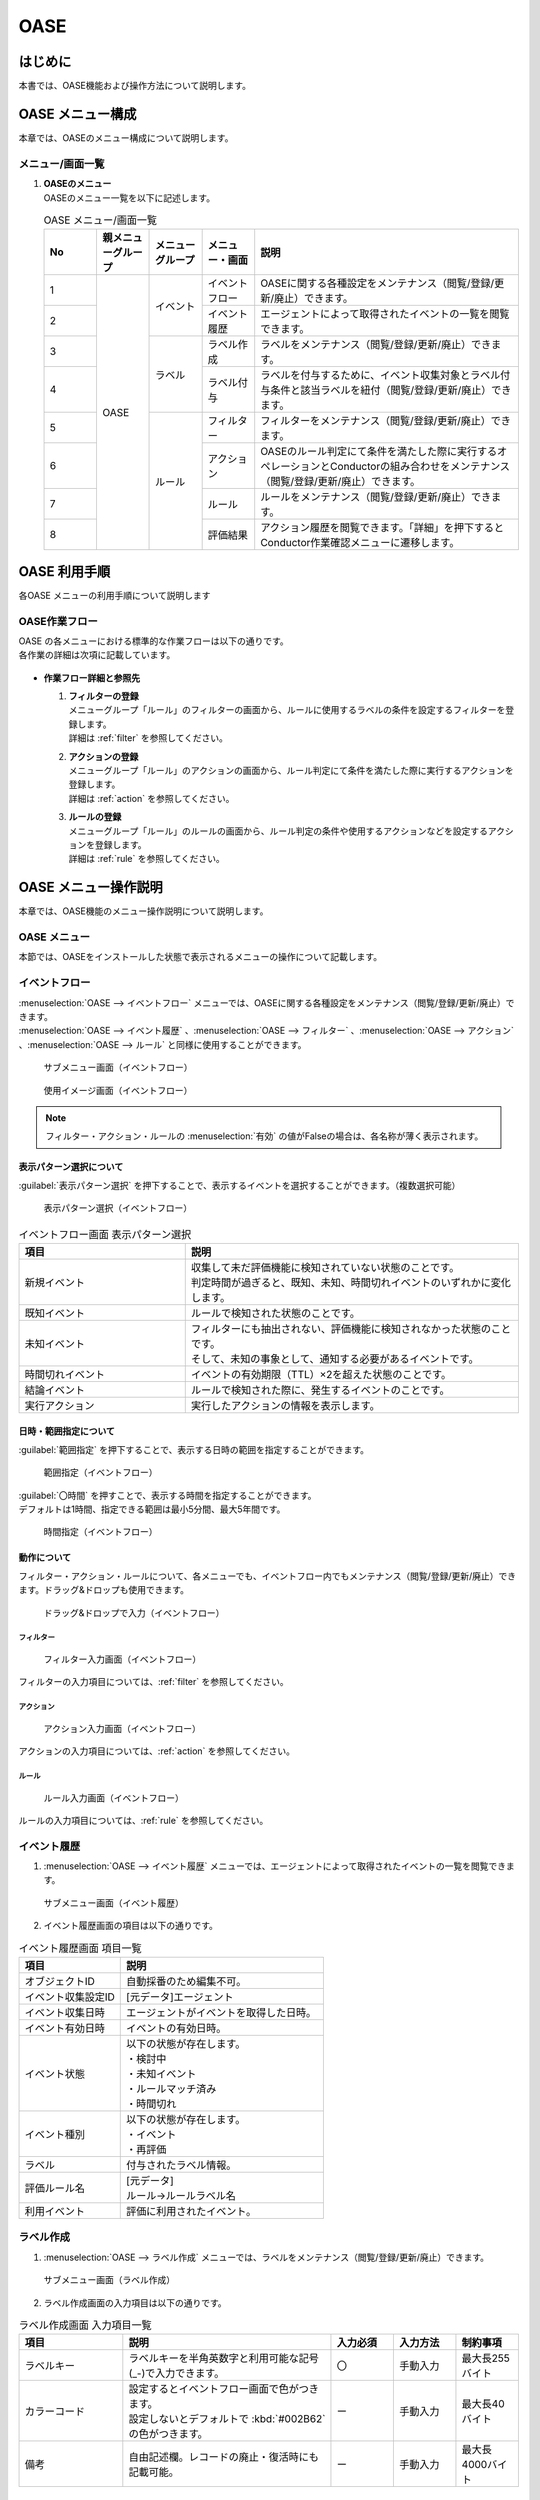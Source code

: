 ====
OASE
====

はじめに
=========

| 本書では、OASE機能および操作方法について説明します。

OASE メニュー構成
=================

| 本章では、OASEのメニュー構成について説明します。

メニュー/画面一覧
-----------------

#. | **OASEのメニュー**
   | OASEのメニュー一覧を以下に記述します。

   .. table::  OASE メニュー/画面一覧
      :widths: 1 1 1 1 5
      :align: left

      +-------+--------------+--------------+--------------+-----------------------------------------+
      | **N\  | **親メニュー\| **メニュー\  | **メニュー\  | **説明**                                |
      | o**   | グループ**   | グループ**   | ・画面**     |                                         |
      +=======+==============+==============+==============+=========================================+
      | 1     | OASE         | イベント     | イベント\    | OASEに関する各種設定をメンテナンス\     |
      |       |              |              | フロー       | （閲覧/登録/更新/廃止）できます。       |
      +-------+              +              +--------------+-----------------------------------------+
      | 2     |              |              | イベント\    | エージェントによって取得された\         |
      |       |              |              | 履歴         | イベントの一覧を閲覧できます。          |
      +-------+              +--------------+--------------+-----------------------------------------+
      | 3     |              | ラベル       | ラベル作成   | ラベルをメンテナンス\                   |
      |       |              |              |              | （閲覧/登録/更新/廃止）できます。       |
      +-------+              +              +--------------+-----------------------------------------+
      | 4     |              |              | ラベル付与   | ラベルを付与するために、イベント\       |
      |       |              |              |              | 収集対象とラベル付与条件と該当ラベルを\ |
      |       |              |              |              | 紐付（閲覧/登録/更新/廃止）できます。   |
      +-------+              +--------------+--------------+-----------------------------------------+
      | 5     |              | ルール       | フィルター   | フィルターをメンテナンス\               |
      |       |              |              |              | （閲覧/登録/更新/廃止）できます。       |
      |       |              |              |              |                                         |
      +-------+              +              +--------------+-----------------------------------------+
      | 6     |              |              | アクション   | OASEのルール判定にて条件を満たした際に\ |
      |       |              |              |              | 実行するオペレーションとConductorの\    |
      |       |              |              |              | 組み合わせをメンテナンス\               |
      |       |              |              |              | （閲覧/登録/更新/廃止）できます。       |
      +-------+              +              +--------------+-----------------------------------------+
      | 7     |              |              | ルール       | ルールをメンテナンス\                   |
      |       |              |              |              | （閲覧/登録/更新/廃止）できます。       |
      +-------+              +              +--------------+-----------------------------------------+
      | 8     |              |              | 評価結果     | アクション履歴を閲覧できます。\         |
      |       |              |              |              | 「詳細」を押下すると\                   |
      |       |              |              |              | Conductor作業確認メニューに遷移します。 |
      +-------+--------------+--------------+--------------+-----------------------------------------+


OASE 利用手順
=============

| 各OASE メニューの利用手順について説明します

OASE作業フロー
-----------------------

| OASE の各メニューにおける標準的な作業フローは以下の通りです。
| 各作業の詳細は次項に記載しています。

.. figure:: /images/ja/oase/oase/oase_rule_process_v2-3.png
   :width: 700px
   :alt: OASE作業フロー

-  **作業フロー詳細と参照先**

   #. | **フィルターの登録**
      | メニューグループ「ルール」のフィルターの画面から、ルールに使用するラベルの条件を設定するフィルターを登録します。
      | 詳細は :ref:`filter` を参照してください。

   #. | **アクションの登録**
      | メニューグループ「ルール」のアクションの画面から、ルール判定にて条件を満たした際に実行するアクションを登録します。
      | 詳細は :ref:`action` を参照してください。

   #. | **ルールの登録**
      | メニューグループ「ルール」のルールの画面から、ルール判定の条件や使用するアクションなどを設定するアクションを登録します。
      | 詳細は :ref:`rule` を参照してください。


OASE メニュー操作説明
============================

| 本章では、OASE機能のメニュー操作説明について説明します。

OASE メニュー
-------------------

| 本節では、OASEをインストールした状態で表示されるメニューの操作について記載します。

.. _event_flow:

イベントフロー
--------------

| :menuselection:`OASE --> イベントフロー` メニューでは、OASEに関する各種設定をメンテナンス（閲覧/登録/更新/廃止）できます。

| :menuselection:`OASE --> イベント履歴` 、:menuselection:`OASE --> フィルター` 、:menuselection:`OASE --> アクション` 、:menuselection:`OASE --> ルール` と同様に使用することができます。

.. figure:: /images/ja/oase/oase/event_flow_menu.png
   :width: 800px
   :alt: サブメニュー画面（イベントフロー）

   サブメニュー画面（イベントフロー）

.. figure:: /images/ja/oase/oase/event_flow_screen.png
   :width: 800px
   :alt: 使用イメージ画面（イベントフロー）

   使用イメージ画面（イベントフロー）

.. note::
   | フィルター・アクション・ルールの :menuselection:`有効` の値がFalseの場合は、各名称が薄く表示されます。

表示パターン選択について
^^^^^^^^^^^^^^^^^^^^^^^^^

| :guilabel:`表示パターン選択` を押下することで、表示するイベントを選択することができます。（複数選択可能）

.. figure:: /images/ja/oase/oase/event_flow_display_pattern.png
   :width: 200px
   :alt: 表示パターン選択（イベントフロー）

   表示パターン選択（イベントフロー）

.. list-table:: イベントフロー画面 表示パターン選択
   :widths: 50 100
   :header-rows: 1
   :align: left

   * - 項目
     - 説明
   * - 新規イベント
     - | 収集して未だ評価機能に検知されていない状態のことです。
       | 判定時間が過ぎると、既知、未知、時間切れイベントのいずれかに変化します。
   * - 既知イベント
     - ルールで検知された状態のことです。
   * - 未知イベント
     - | フィルターにも抽出されない、評価機能に検知されなかった状態のことです。
       | そして、未知の事象として、通知する必要があるイベントです。
   * - 時間切れイベント
     - イベントの有効期限（TTL）×2を超えた状態のことです。
   * - 結論イベント
     - ルールで検知された際に、発生するイベントのことです。
   * - 実行アクション
     - 実行したアクションの情報を表示します。

日時・範囲指定について
^^^^^^^^^^^^^^^^^^^^^^

| :guilabel:`範囲指定` を押下することで、表示する日時の範囲を指定することができます。

.. figure:: /images/ja/oase/oase/event_flow_time.png
   :width: 800px
   :alt: 範囲指定（イベントフロー）

   範囲指定（イベントフロー）

| :guilabel:`〇時間` を押すことで、表示する時間を指定することができます。
| デフォルトは1時間、指定できる範囲は最小5分間、最大5年間です。

.. figure:: /images/ja/oase/oase/event_flow_time_select.png
   :width: 100px
   :alt: 時間指定（イベントフロー）

   時間指定（イベントフロー）

動作について
^^^^^^^^^^^^^

| フィルター・アクション・ルールについて、各メニューでも、イベントフロー内でもメンテナンス（閲覧/登録/更新/廃止）できます。ドラッグ&ドロップも使用できます。

.. figure:: /images/ja/oase/oase/event_flow_drag_drop.gif
   :width: 800px
   :alt: ドラッグ&ドロップで入力（イベントフロー）

   ドラッグ&ドロップで入力（イベントフロー）

フィルター
**********

.. figure:: /images/ja/oase/oase/event_flow_filter.png
   :width: 800px
   :alt: フィルター入力画面（イベントフロー）

   フィルター入力画面（イベントフロー）

| フィルターの入力項目については、:ref:`filter` を参照してください。

アクション
**********

.. figure:: /images/ja/oase/oase/event_flow_action.png
   :width: 800px
   :alt: アクション入力画面（イベントフロー）

   アクション入力画面（イベントフロー）

| アクションの入力項目については、:ref:`action` を参照してください。

ルール
*******

.. figure:: /images/ja/oase/oase/event_flow_rule.png
   :width: 800px
   :alt: ルール入力画面（イベントフロー）

   ルール入力画面（イベントフロー）

| ルールの入力項目については、:ref:`rule` を参照してください。

.. _event_history:

イベント履歴
------------

1. | :menuselection:`OASE --> イベント履歴` メニューでは、エージェントによって取得されたイベントの一覧を閲覧できます。

.. figure:: /images/ja/oase/oase/event_history_menu.png
   :width: 800px
   :alt: サブメニュー画面（イベント履歴）

   サブメニュー画面（イベント履歴）

2. | イベント履歴画面の項目は以下の通りです。

.. list-table:: イベント履歴画面 項目一覧
   :widths: 50 100
   :header-rows: 1
   :align: left

   * - 項目
     - 説明
   * - オブジェクトID
     - 自動採番のため編集不可。
   * - イベント収集設定ID
     - [元データ]エージェント
   * - イベント収集日時
     - エージェントがイベントを取得した日時。
   * - イベント有効日時
     - イベントの有効日時。
   * - イベント状態
     - | 以下の状態が存在します。
       | ・検討中
       | ・未知イベント
       | ・ルールマッチ済み
       | ・時間切れ
   * - イベント種別
     - | 以下の状態が存在します。
       | ・イベント
       | ・再評価
   * - ラベル
     - 付与されたラベル情報。
   * - 評価ルール名
     - | [元データ]
       | ルール→ルールラベル名
   * - 利用イベント
     - 評価に利用されたイベント。

.. _label_creation:

ラベル作成
-----------

1. | :menuselection:`OASE --> ラベル作成` メニューでは、ラベルをメンテナンス（閲覧/登録/更新/廃止）できます。

.. figure:: /images/ja/oase/oase/label_creation_menu.png
   :width: 800px
   :alt: サブメニュー画面（ラベル作成）

   サブメニュー画面（ラベル作成）

2. | ラベル作成画面の入力項目は以下の通りです。

.. list-table:: ラベル作成画面 入力項目一覧
   :widths: 50 100 30 30 30
   :header-rows: 1
   :align: left

   * - 項目
     - 説明
     - 入力必須
     - 入力方法
     - 制約事項 
   * - ラベルキー
     - ラベルキーを半角英数字と利用可能な記号(_-)で入力できます。
     - 〇
     - 手動入力
     - 最大長255バイト
   * - カラーコード
     - | 設定するとイベントフロー画面で色がつきます。
       | 設定しないとデフォルトで :kbd:`#002B62` の色がつきます。
     - ー
     - 手動入力
     - 最大長40バイト
   * - 備考
     - 自由記述欄。レコードの廃止・復活時にも記載可能。
     - ー
     - 手動入力
     - 最大長4000バイト

.. _labeling:

ラベル付与
-----------

1. | :menuselection:`OASE --> ラベル付与`  では、ラベルを付与するために、イベント収集対象とラベル付与条件と該当ラベルを紐付（閲覧/登録/更新/廃止）できます。

.. figure:: /images/ja/oase/oase/labeling_menu.png
   :width: 800px
   :alt: サブメニュー画面（ラベル付与）

   サブメニュー画面（ラベル付与）

2. | ラベル付与画面の入力項目は以下の通りです。

   .. table:: ラベル付与画面 入力項目一覧
      :widths: 1 1 5 1 1 1
      :align: left

      +-----------------------------------+---------------------------------------------------------+--------------+--------------+-----------------+
      | **項目**                          | **説明**                                                | **入力必須** | **入力方法** | **制約事項**    |
      +===================================+=========================================================+==============+==============+=================+
      | ラベリング設定名                  | ラベリング設定名を入力します。                          | 〇           | 自動入力     | 最大長255バイト |
      +-----------------------------------+---------------------------------------------------------+--------------+--------------+-----------------+
      | イベント収集設定名                | エージェントで登録したイベント収集設定名が表示されます。| 〇           | リスト選択   | ー              |
      +-----------------+-----------------+---------------------------------------------------------+--------------+--------------+-----------------+
      |                 | キー            | 検索条件となる、イベントのプロパティのキーを半角英数字\ | ー           | 手動入力     | 最大長255バイト |
      |                 |                 | と利用可能な記号(_-)で入力します。                      |              |              | ※               |
      |                 |                 |                                                         |              |              |                 |
      |                 |                 | 下記キーも入力可能です。                                |              |              |                 |
      |                 |                 |                                                         |              |              |                 |
      |                 |                 | ・_exastro_event_collection_settings_id                 |              |              |                 |
      |                 |                 |                                                         |              |              |                 |
      |                 |                 | ・_exastro_fetched_time                                 |              |              |                 |
      |                 |                 |                                                         |              |              |                 |
      |                 |                 | ・_exastro_end_time                                     |              |              |                 |
      |                 +-----------------+---------------------------------------------------------+--------------+--------------+-----------------+
      |                 | 値のデータ型    | 値のデータ型を選択します。                              | ー           | リスト選択   | ※               |
      |                 |                 |                                                         |              |              |                 |
      |                 |                 | ・真偽値、オブジェクト、配列、空判定：                  |              |              |                 |
      |                 |                 |                                                         |              |              |                 |
      |                 |                 | 比較方法が[==,≠]の場合に、いずれかを指定してください。  |              |              |                 |
      |                 |                 |                                                         |              |              |                 |
      |                 |                 | ・その他：                                              |              |              |                 |
      |                 |                 |                                                         |              |              |                 |
      |                 |                 | 比較方法が[RegExp]の場合は指定してください。            |              |              |                 |
      |                 +-----------------+---------------------------------------------------------+--------------+--------------+-----------------+
      |                 | 比較方法        | 比較方法を選択します。                                  | ー           | リスト選択   | ※               |
      |                 |                 |                                                         |              |              |                 |
      |                 |                 | ・<, <=, >, >=：                                        |              |              |                 |
      |                 |                 |                                                         |              |              |                 |
      |                 |                 | 値のデータ型が、[文字列、整数、小数]の場合のみ選択\     |              |              |                 |
      |                 |                 | 可能です。                                              |              |              |                 |
      |                 |                 |                                                         |              |              |                 |
      |                 |                 | ・RegExp：                                              |              |              |                 |
      |                 |                 |                                                         |              |              |                 |
      |                 |                 | 値のデータ型が、[その他]の場合のみ選択可能です。        |              |              |                 |
      |                 +-----------------+---------------------------------------------------------+--------------+--------------+-----------------+
      |                 | 比較する値      | 比較する値を入力します。                                | ー           | 手動入力     | 最大長4000バイト|
      |                 |                 |                                                         |              |              | ※               |
      |                 |                 | ・値のデータ型で[真偽値]を選択した場合：                |              |              |                 |
      |                 |                 |                                                         |              |              |                 |
      |                 |                 | trueかfalse（大文字が含まれていても可能）を入力します。 |              |              |                 |
      |                 |                 |                                                         |              |              |                 |
      |                 |                 | ・値のデータ型で[オブジェクト]を選択した場合：          |              |              |                 |
      |                 |                 |                                                         |              |              |                 |
      |                 |                 | {}で囲みます。                                          |              |              |                 |
      |                 |                 |                                                         |              |              |                 |
      |                 |                 | ・値のデータ型で[配列]を選択した場合：                  |              |              |                 |
      |                 |                 |                                                         |              |              |                 |
      |                 |                 | []で囲みます。                                          |              |              |                 |
      +-----------------+-----------------+---------------------------------------------------------+--------------+--------------+-----------------+
      | ラベル          | キー            | ラベル作成で登録したラベルキーが表示されます。          | ー           | リスト選択   | ※               |
      |                 +-----------------+---------------------------------------------------------+--------------+--------------+-----------------+
      |                 | 値              | ラベル付与したい値を半角英数字と利用可能な記号(_-)で\   | ー           | 手動入力     | 最大長255バイト |
      |                 |                 | 入力できます。                                          |              |              | ※               |
      +-----------------+-----------------+---------------------------------------------------------+--------------+--------------+-----------------+
      | 備考                              | 自由記述欄です。                                        | ー           | 手動入力     | 最大長4000バイト|
      +-----------------------------------+---------------------------------------------------------+--------------+--------------+-----------------+

| ラベル付与における各ユースケースについて、必須項目は以下の通りです。

.. table:: ラベル付与におけるユースケースについて
 :widths: 8 1 2 2 1 1 2
 :align: left

 +-------------------------------------------------+----------------------------------------------------------------+----------------------------+
 | **ユースケース**                                | **検索条件**                                                   | **ラベル**                 |
 |                                                 +----------------+----------------+----------------+-------------+-------------+--------------+
 |                                                 | キー           | 値のデータ型   | 比較方法       | 比較する値  | キー        | 値           | 
 +=================================================+================+================+================+=============+=============+==============+
 | 検索条件にマッチした際に、ラベルを付与したい    | 〇             | 〇             | 〇             | 〇          | 〇          | 〇           |
 +-------------------------------------------------+----------------+----------------+----------------+-------------+-------------+--------------+
 | 検索条件にマッチした際に、「比較する値」\       | 〇             | 〇             | 〇             | 〇          | 〇          | ー           |
 | をそのままラベルの値として使用したい            |                |                |                |             |             |              |
 +-------------------------------------------------+----------------+----------------+----------------+-------------+-------------+--------------+
 | 検索条件のキーがマッチした際に、ラベル\         | 〇             | ー             | ー             | ー          | 〇          | 〇           |
 | を付与したい                                    |                |                |                |             |             |              |
 +-------------------------------------------------+----------------+----------------+----------------+-------------+-------------+--------------+
 | 検索条件の値がFalseの値（空文字、[]、{}、0、\   |  〇            | ー             | ==（一致）,    | ー          | 〇          | == → 〇,ー   |
 |                                                 |                |                |                |             |             |              |
 | False）でマッチした際に、ラベルを付与したい     |                |                | ≠（不一致）のみ|             |             | ≠ → 〇 のみ  |
 +-------------------------------------------------+----------------+----------------+----------------+-------------+-------------+--------------+
 | 検索条件に正規表現を使用したい                  | 〇             | その他 のみ    | RegExp のみ    | ー          | 〇          | 〇           |
 +-------------------------------------------------+----------------+----------------+----------------+-------------+-------------+--------------+
 | 全てのイベントにラベルを付与したい              | ー             | ー             | ー             | ー          | 〇          | 〇           |
 +-------------------------------------------------+----------------+----------------+----------------+-------------+-------------+--------------+
 
| 具体的な設定例に関しては、 :ref:`labeling_sample` を参照してください。

| ※値の各データ型の説明は以下の通りです。

.. list-table:: ラベル付与における値のデータ型について
   :widths: 1 2 3
   :header-rows: 1
   :align: left

   * - 値のデータ型
     - 比較方法
     - 比較する値
   * - 文字列
     - RegExp以外可能
     - | ー
       | 例　sample
   * - 整数
     - RegExp以外可能
     - | ー
       | 例　10
   * - 小数
     - RegExp以外可能
     - | ー
       | 例　1.1
   * - 真偽値
     - ==（一致）, ≠不一致）のみ
     - true, falseのみ（大文字が含まれていても可能）
   * - オブジェクト
     - ==（一致）, ≠不一致）のみ
     - | {}で囲みます。
       | 例　{Key: Value}
   * - 配列
     - ==（一致）, ≠不一致）のみ
     - | []で囲みます。
       | 例　[aa, bb, cc]
   * - 空判定
     - ==（一致）, ≠不一致）のみ
     - | 空文字、[]、{}、0、Falseのみ
       | 例　""
   * - その他
     - RegExpのみ
     - ー

.. _filter:

フィルター
----------

1. | :menuselection:`OASE --> フィルター` では、フィルターをメンテナンス（閲覧/登録/更新/廃止）できます。

.. figure:: /images/ja/oase/oase/filter_create_menu.png
   :width: 800px
   :alt: サブメニュー画面（フィルター）

   サブメニュー画面（フィルター）

2. | フィルター画面の入力項目は以下の通りです。

.. list-table::
   :widths: 50 100 30 30 30
   :header-rows: 1
   :align: left

   * - 項目
     - 説明
     - 入力必須
     - 入力方法
     - 制約事項 
   * - 有効
     - | フィルターの有効/無効を選択します。
       | True：有効
       | False：無効
     - 〇
     - リスト選択
     - ー
   * - フィルター名
     - フィルター名を入力します。
     - 〇
     - 手動入力
     - 最大長255バイト
   * - フィルター条件
     - フィルター条件を設定するウィンドウを開きます。
     - 〇
     - ー
     - ー
   * - 備考
     - 自由記述欄。レコードの廃止・復活時にも記載可能。
     - ー
     - 手動入力
     - 最大長4000バイト


フィルターの条件については :guilabel:`フィルター条件` 欄をクリックすることで表示されるウインドウから設定できます。

.. figure:: /images/ja/oase/oase/filter_condition.png
   :width: 600px
   :alt: フィルター条件設定

   フィルター条件設定

3. | フィルター条件の入力項目は以下の通りです。

.. list-table::
   :widths: 50 100 30 30 30
   :header-rows: 1
   :align: left

   * - 項目
     - 説明
     - 入力必須
     - 入力方法
     - 制約事項 
   * - ラベルキー
     - | 下記キーとラベル作成で登録したラベルキーが選択できます。
       | ・_exastro_event_collection_settings_id
       | ・_exastro_fetched_time
       | ・_exastro_end_time
     - 〇
     - リスト選択
     - ー
   * - 条件
     - ==（一致）,≠（不一致）が選択できます。
     - 〇
     - リスト選択
     - ー
   * - 条件値
     - ラベルキーに設定する値を入力します。
     - 〇
     - 手動入力
     - 最大長4000バイト


.. _action:

アクション
----------

1. | :menuselection:`OASE --> アクション` では、アクションをメンテナンス（閲覧/登録/更新/廃止）できます。

.. figure:: /images/ja/oase/oase/action_create_menu.png
   :width: 800px
   :alt: サブメニュー画面（アクション）

   サブメニュー画面（アクション）

2. | アクション画面の入力項目は以下の通りです。

.. list-table::
   :widths: 50 100 30 30 30
   :header-rows: 1
   :align: left

   * - 項目
     - 説明
     - 入力必須
     - 入力方法
     - 制約事項 
   * - アクション名
     - アクション名を入力します。
     - 〇
     - 手動入力
     - 最大長255バイト
   * - オペレーション名
     - [元データ]オペレーション一覧
     - 〇
     - リスト選択
     - ー
   * - Conductor名称
     - [元データ]Conductor一覧
     - 〇
     - リスト選択
     - ー
   * - 備考
     - 自由記述欄。レコードの廃止・復活時にも記載可能。
     - ー
     - 手動入力
     - 最大長4000バイト

.. _rule:

ルール
------

1. | :menuselection:`OASE --> ルール` では、ルールをメンテナンス（閲覧/登録/更新/廃止）できます。

.. figure:: /images/ja/oase/oase/rule_create_menu.png
   :width: 800px
   :alt: サブメニュー画面（ルール）

   サブメニュー画面（ルール）

2. | ルール画面の入力項目は以下の通りです。

.. list-table::
   :widths: 50 100 30 30 30
   :header-rows: 1
   :align: left

   * - 項目
     - 説明
     - 入力必須
     - 入力方法
     - 制約事項 
   * - 有効
     - | フィルターの有効/無効を選択します。
       | True：有効
       | False：無効
     - 〇
     - リスト選択
     - ー
   * - ルール名
     - ルール名を入力します。
     - 〇
     - 手動入力
     - 最大長255バイト
   * - ルールラベル名
     - ルールラベル名を入力します。
     - 〇
     - 手動入力
     - 最大長255バイト
   * - 優先順位
     - | 優先順位を正の整数で入力してください。
       | 数値が小さいものを優先します。
     - 〇
     - 手動入力
     - 最大長255バイト
   * - フィルターA
     - [元データ]フィルター
     - 〇
     - リスト選択
     - ー
   * - フィルター演算子
     - | フィルター演算子を選択します。
       | A and B：AとBの両方にマッチさせる場合
       | A or B：AかBにマッチさせる場合
       | A -> B：AのあとにBが発生しているときにマッチさせる場合
     - 〇
     - リスト選択
     - ー
   * - フィルターB
     - [元データ]フィルター
     - ー
     - リスト選択
     - ー
   * - 作業前通知
     - 
     - ー
     - ファイル選択
     - | 最大サイズ2Mバイト
       | ※1
   * - 作業前承認待ち
     - ※今後機能追加予定です。
     - ー
     - ー
     - ー
   * - 作業前通知先
     - 通知先を選択します。
     - ー
     - リスト選択
     - ー
   * - アクションID
     - [元データ]アクション
     - ー
     - リスト選択
     - ー
   * - 作業後通知
     - 
     - ー
     - ファイル選択
     - | 最大サイズ2Mバイト
       | ※1
   * - 作業後承認待ち
     - ※今後機能追加予定です。
     - ー
     - ー
     - ー
   * - 作業後通知先
     - 通知先を選択します。
     - ー
     - リスト選択
     - ー
   * - 結論ラベル設定
     - 結論イベント用のラベル付与を設定するウィンドウを開きます。
     - 〇
     - リスト選択
     - ー
   * - TTL
     - | [最小値]1（秒）
       | [最大値]2147483647（秒）
       | TTL（Time To Live）とは、エージェントが取得したイベントが、ルールの評価対象として扱われる期間（秒）のことです。
     - 〇
     - 手動入力
     - ー
   * - 備考
     - 自由記述欄。レコードの廃止・復活時にも記載可能。
     - ー
     - 手動入力
     - 最大長4000バイト

.. note::
 | ※1 テンプレートに変数を使用することはできません。
 |     今後機能追加予定です。
 | 例：{{ labels._exastro_fetched_time }}  など


結論ラベルについては :guilabel:`結論ラベル設定` 欄をクリックすることで表示されるウインドウから設定できます。

.. figure:: /images/ja/oase/oase/conclusion_label_settings.png
   :width: 600px
   :alt: 結論ラベル設定

   結論ラベル設定


3. | 結論ラベルの入力項目は以下の通りです。

.. list-table::
   :widths: 50 100 30 30 30
   :header-rows: 1
   :align: left

   * - 項目
     - 説明
     - 入力必須
     - 入力方法
     - 制約事項 
   * - 結論ラベルキー
     - | 下記キーとラベル作成で登録したラベルキーが選択できます。
       | ・_exastro_event_collection_settings_id
       | ・_exastro_fetched_time
       | ・_exastro_end_time
     - 〇
     - リスト選択
     - ー
   * - 結論ラベル値
     - 結論ラベルキーに設定する値を入力します。
     - 〇
     - 手動入力
     - 最大長4000バイト


.. _evaluation_results:

評価結果
--------

1. | :menuselection:`OASE --> 評価結果` では、評価結果を閲覧できます。

.. figure:: /images/ja/oase/oase/evaluation_results_menu.png
   :width: 800px
   :alt: サブメニュー画面（評価結果）

   サブメニュー画面（評価結果）

2. | 評価結果画面の項目は以下の通りです。
   | :guilabel:`詳細` ボタンで :menuselection:`Conductor --> 作業状態確認` に遷移し、実行状態の詳細を閲覧することができます。

.. list-table::
   :widths: 50 100
   :header-rows: 1
   :align: left

   * - 項目
     - 説明
   * - アクション履歴ID
     - ラベルキーを半角英数字と利用可能な記号(_-)で入力できます。
   * - ルールID
     - [元データ]ルール
   * - ルール名
     - [元データ]ルール
   * - ステータス
     - | ステータスには以下の状態が存在します。
       | ・ルールマッチング済み
       | ・実行中
       | ・承認待ち
       | ・承認済み
       | ・承認却下済み
       | ・完了
       | ・完了（異常）
       | ・完了確認待ち
       | ・完了確認済み
       | ・完了確認却下済み
   * - アクションID
     - [元データ]アクション
   * - アクション名
     - [元データ]アクション
   * - ConductorインスタンスID
     - [元データ]Conductor作業一覧
   * - Conductor名称
     - [元データ]Conductor作業一覧
   * - オペレーションID
     - [元データ]オペレーション一覧
   * - オペレーション名
     - [元データ]オペレーション一覧
   * - 利用イベントID
     - アクションを実行するに至ったイベントのID一覧。
   * - 登録日時
     - YYYY/MM/DD HH:MM:SS
   * - 備考
     - 自由記述欄。レコードの廃止・復活時にも記載可能。


付録
=====

.. _labeling_sample:

ラベル付与での設定例
---------------------

| ラベル付与での設定例は以下の通りです。

.. figure:: /images/ja/oase/oase/labeling_sample.png
   :width: 800px
   :alt: ラベル付与での記入例（ラベル付与）

   ラベル付与での記入例（ラベル付与）


エージェントで整形したサンプル
-------------------------------

| エージェントで整形したサンプルは以下の通りです。

.. code-block:: none
   :name: サンプル
   :caption: サンプル
   :lineno-start: 1

   {
           "event": [{
               "message_id": "<20231004071711.06338770D0A0@ita-oase-mailserver.localdomain>",
               "envelope_from": "root@ita-oase-mailserver.localdomain",
               "envelope_to": "user1@localhost",
               "header_from": "<root@ita-oase-mailserver.localdomain>",
               "header_to": "user1@localhost",
               "mailaddr_from": "root <root@ita-oase-mailserver.localdomain>",
               "mailaddr_to": "user1@localhost",
               "date": "2023-10-04 16:17:10",
               "lastchange": 1696403830.0,
               "subject": "test mail",
               "body": "sample\r\n"
               "_exastro_event_collection_settings_id": "d0c9a70c-a1c0-4c7b-9e96-82e602ebc55e",
               "_exastro_fetched_time": 1696406510,
               "_exastro_end_time": 1696406810,
               "_exastro_type": "event"
               "_exastro_event_collection_settings_name": "agent01"
           }]
   }

.. _loop_care_notes:

イベント履歴や評価結果に大量のレコードが表示されている場合の確認事項
--------------------------------------------------------------------

| ルールで設定した結論イベントが再びルールにマッチする設定になっていた場合、
| 無限ループ状態になり結果としてイベント履歴や評価結果に大量のレコードが登録されてしまいます。
| 一度フィルターやルールの設定を見直してみて下さい。
